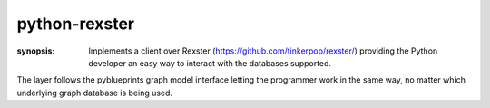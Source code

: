 python-rexster
==============

:synopsis: Implements a client over Rexster (https://github.com/tinkerpop/rexster/) providing the Python developer an easy way to interact with the databases supported.

The layer follows the pyblueprints graph model interface letting the programmer work in the same way, no matter which underlying graph database is being used.
